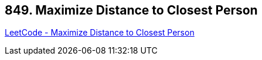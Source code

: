 == 849. Maximize Distance to Closest Person

https://leetcode.com/problems/maximize-distance-to-closest-person/[LeetCode - Maximize Distance to Closest Person]

